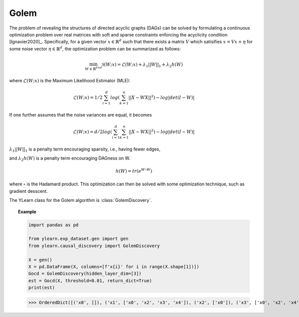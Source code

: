 ********
Golem
********

The problem of revealing the structures of directed acyclic graphs (DAGs) can be solved 
by formulating a continuous optimization problem over real matrices with soft and sparse 
constraints enforcing the acyclicity condition [Ignavier2020]_. Specifically, for a given 
vector :math:`x \in \mathbb{R}^d` such that there exists a matrix :math:`V` which satisifies
:math:`x = Vx + \eta` for some noise vector :math:`\eta \in \mathbb{R}^d`, the optimization problem can be summarized as follows:

.. math::

    \min_{W \in \mathbb{R}^{d\times d}} \mathcal{S} (W;x) = \mathcal{L}(W;x) + \lambda_1 ||W||_1 + \lambda_2 h(W)

where :math:`\mathcal{L}(W;x)` is the Maximum Likelihood Estimator (MLE):

.. math::

    \mathcal{L}(W;x) = 1/2 \sum_{i=1}^d log\left( \sum_{k=1}^n ||X-WX||^2 \right) - log|det(I-W)|

If one further assumes that the noise variances are equal, it becomes

.. math::

    \mathcal{L}(W;x) = d/2 log\left(\sum_{i=1}^d \sum_{k=1}^n ||X-WX||^2 \right) - log|det(I-W)|

:math:`\lambda_1 ||W||_1` is a penalty term encouraging sparsity, i.e., having fewer edges, 

and :math:`\lambda_2 h(W)` is a penalty term encouraging DAGness on W.

.. math::

    h(W) = tr\left( e^{W \circ W} \right)

where :math:`\circ` is the Hadamard product. This optimization can then be solved with some optimization technique, such as gradient desscent.

The YLearn class for the Golem algorithm is :class:`GolemDiscovery`.

.. topic:: Example

    .. code-block:: python

        import pandas as pd

        from ylearn.exp_dataset.gen import gen
        from ylearn.causal_discovery import GolemDiscovery

        X = gen()
        X = pd.DataFrame(X, columns=[f'x{i}' for i in range(X.shape[1])])
        Gocd = GolemDiscovery(hidden_layer_dim=[3])
        est = Gocd(X, threshold=0.01, return_dict=True)
        print(est)
    
    >>> OrderedDict([('x0', []), ('x1', ['x0', 'x2', 'x3', 'x4']), ('x2', ['x0']), ('x3', ['x0', 'x2', 'x4']), ('x4', ['x0', 'x2'])])
